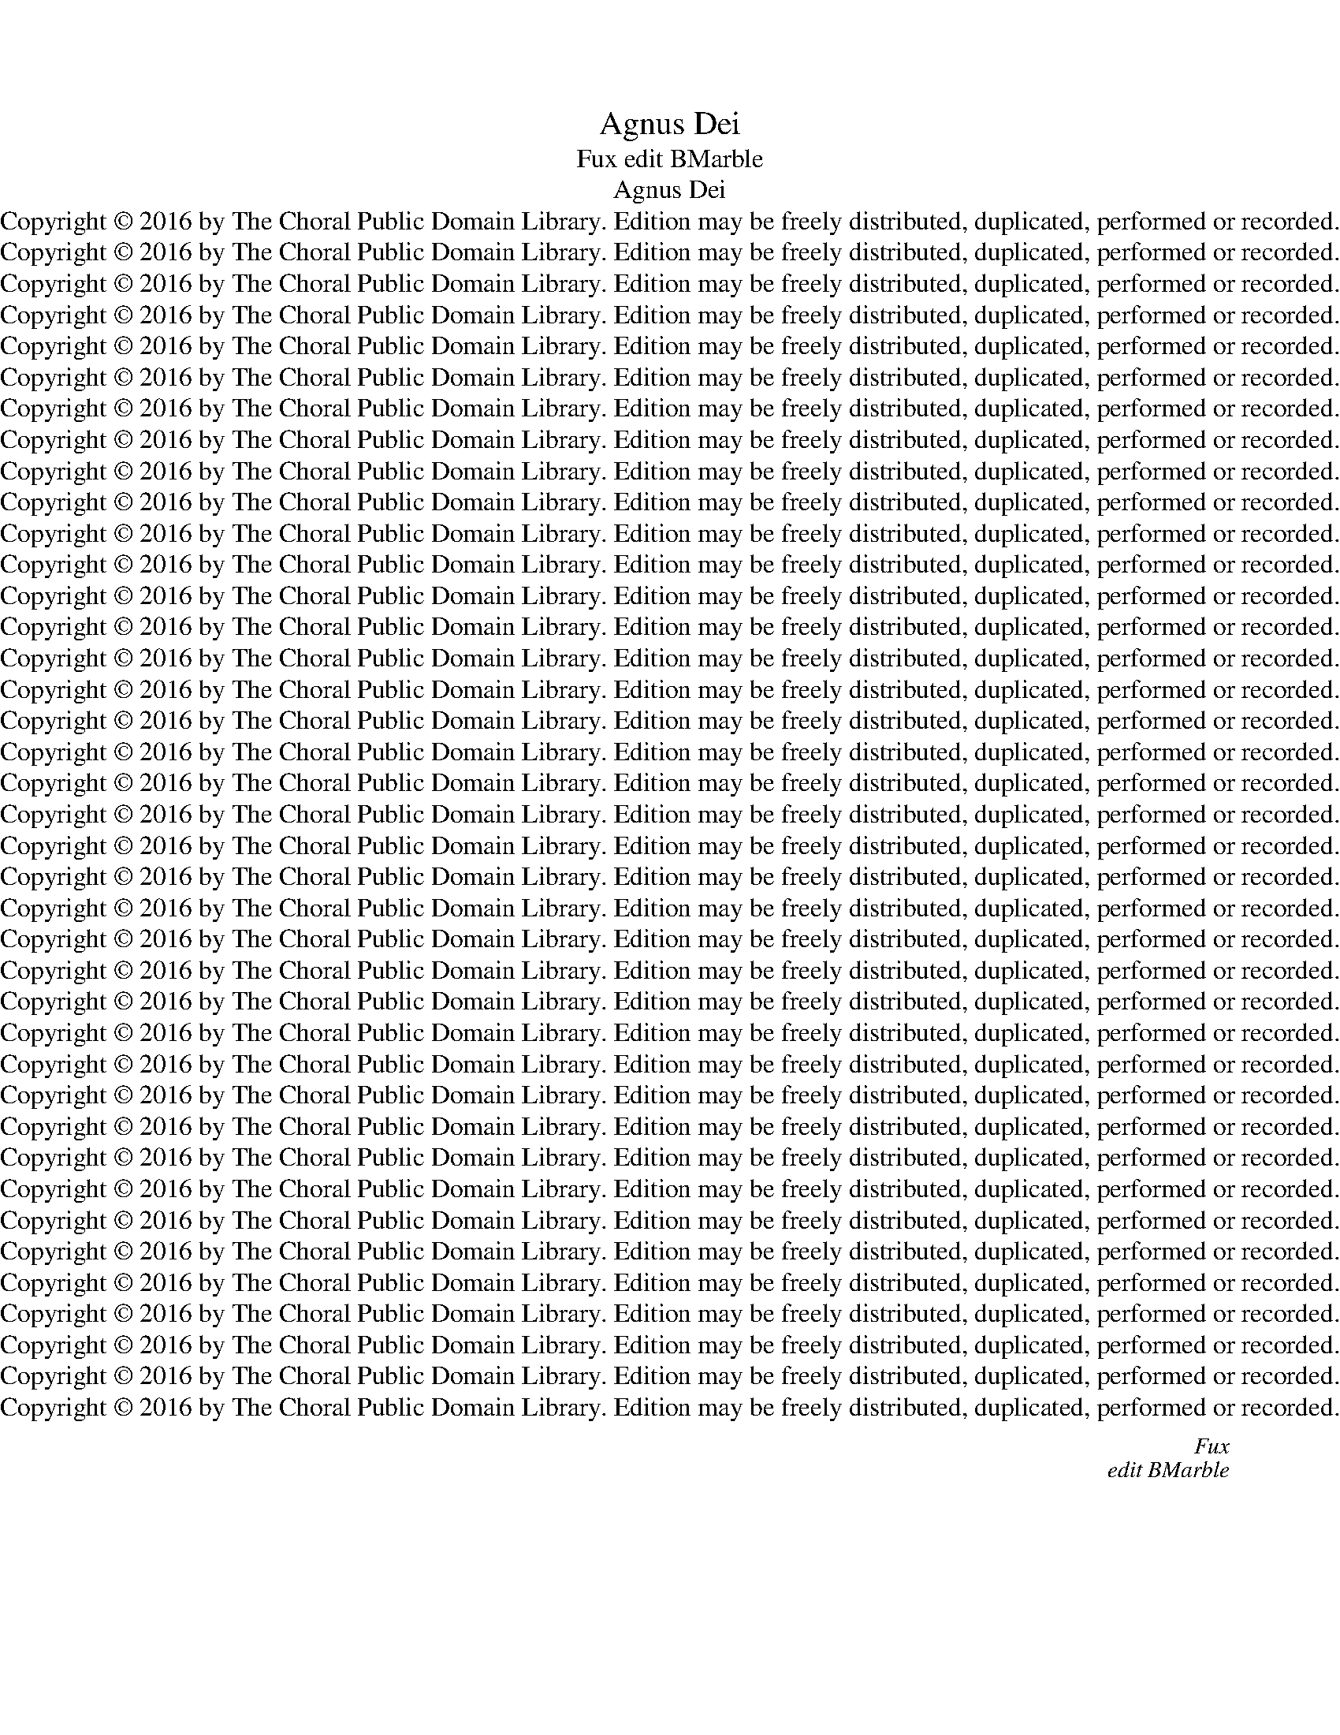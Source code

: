 X:1
T:Agnus Dei
T:Fux edit BMarble
T:Agnus Dei
T:Copyright © 2016 by The Choral Public Domain Library. Edition may be freely distributed, duplicated, performed or recorded.
T:Copyright © 2016 by The Choral Public Domain Library. Edition may be freely distributed, duplicated, performed or recorded.
T:Copyright © 2016 by The Choral Public Domain Library. Edition may be freely distributed, duplicated, performed or recorded.
T:Copyright © 2016 by The Choral Public Domain Library. Edition may be freely distributed, duplicated, performed or recorded.
T:Copyright © 2016 by The Choral Public Domain Library. Edition may be freely distributed, duplicated, performed or recorded.
T:Copyright © 2016 by The Choral Public Domain Library. Edition may be freely distributed, duplicated, performed or recorded.
T:Copyright © 2016 by The Choral Public Domain Library. Edition may be freely distributed, duplicated, performed or recorded.
T:Copyright © 2016 by The Choral Public Domain Library. Edition may be freely distributed, duplicated, performed or recorded.
T:Copyright © 2016 by The Choral Public Domain Library. Edition may be freely distributed, duplicated, performed or recorded.
T:Copyright © 2016 by The Choral Public Domain Library. Edition may be freely distributed, duplicated, performed or recorded.
T:Copyright © 2016 by The Choral Public Domain Library. Edition may be freely distributed, duplicated, performed or recorded.
T:Copyright © 2016 by The Choral Public Domain Library. Edition may be freely distributed, duplicated, performed or recorded.
T:Copyright © 2016 by The Choral Public Domain Library. Edition may be freely distributed, duplicated, performed or recorded.
T:Copyright © 2016 by The Choral Public Domain Library. Edition may be freely distributed, duplicated, performed or recorded.
T:Copyright © 2016 by The Choral Public Domain Library. Edition may be freely distributed, duplicated, performed or recorded.
T:Copyright © 2016 by The Choral Public Domain Library. Edition may be freely distributed, duplicated, performed or recorded.
T:Copyright © 2016 by The Choral Public Domain Library. Edition may be freely distributed, duplicated, performed or recorded.
T:Copyright © 2016 by The Choral Public Domain Library. Edition may be freely distributed, duplicated, performed or recorded.
T:Copyright © 2016 by The Choral Public Domain Library. Edition may be freely distributed, duplicated, performed or recorded.
T:Copyright © 2016 by The Choral Public Domain Library. Edition may be freely distributed, duplicated, performed or recorded.
T:Copyright © 2016 by The Choral Public Domain Library. Edition may be freely distributed, duplicated, performed or recorded.
T:Copyright © 2016 by The Choral Public Domain Library. Edition may be freely distributed, duplicated, performed or recorded.
T:Copyright © 2016 by The Choral Public Domain Library. Edition may be freely distributed, duplicated, performed or recorded.
T:Copyright © 2016 by The Choral Public Domain Library. Edition may be freely distributed, duplicated, performed or recorded.
T:Copyright © 2016 by The Choral Public Domain Library. Edition may be freely distributed, duplicated, performed or recorded.
T:Copyright © 2016 by The Choral Public Domain Library. Edition may be freely distributed, duplicated, performed or recorded.
T:Copyright © 2016 by The Choral Public Domain Library. Edition may be freely distributed, duplicated, performed or recorded.
T:Copyright © 2016 by The Choral Public Domain Library. Edition may be freely distributed, duplicated, performed or recorded.
T:Copyright © 2016 by The Choral Public Domain Library. Edition may be freely distributed, duplicated, performed or recorded.
T:Copyright © 2016 by The Choral Public Domain Library. Edition may be freely distributed, duplicated, performed or recorded.
T:Copyright © 2016 by The Choral Public Domain Library. Edition may be freely distributed, duplicated, performed or recorded.
T:Copyright © 2016 by The Choral Public Domain Library. Edition may be freely distributed, duplicated, performed or recorded.
T:Copyright © 2016 by The Choral Public Domain Library. Edition may be freely distributed, duplicated, performed or recorded.
T:Copyright © 2016 by The Choral Public Domain Library. Edition may be freely distributed, duplicated, performed or recorded.
T:Copyright © 2016 by The Choral Public Domain Library. Edition may be freely distributed, duplicated, performed or recorded.
T:Copyright © 2016 by The Choral Public Domain Library. Edition may be freely distributed, duplicated, performed or recorded.
T:Copyright © 2016 by The Choral Public Domain Library. Edition may be freely distributed, duplicated, performed or recorded.
T:Copyright © 2016 by The Choral Public Domain Library. Edition may be freely distributed, duplicated, performed or recorded.
T:Copyright © 2016 by The Choral Public Domain Library. Edition may be freely distributed, duplicated, performed or recorded.
C:Fux
C:edit BMarble
Z:Copyright © 2016 by The Choral Public Domain Library. Edition may be freely distributed, duplicated, performed or recorded.
%%score [ 1 2 3 4 ]
L:1/8
Q:1/2=88
M:4/2
K:C
V:1 treble nm="Soprano" snm="S."
V:2 treble nm="Alto" snm="A."
V:3 treble-8 transpose=-12 nm="Tenor" snm="T."
V:4 bass nm="Bass" snm="B."
V:1
 z16 | z16 | z16 | z8 z4 A4- | A4 c4 A4 d4- | (d4 c4) _B8 | A6 =B2 c2 B2 A4- | A4 ^G4 A8 | z16 | %9
w: |||Ky-|* ri- e e-|* * lei-|son, e- le- * *|* i- son,||
 z16 | (A8 c6) c2 | B4 e8 d4- | d4 ^c4 d8 | z16 | z8 z4 A4 | _B8 A4 d4 | G4 c8 _B4- | B4 A4 G8 | %18
w: |Ky- * ri-|e, e- le-|* i- son,||e-|lei- son, e-|lei- * *||
 F8 z4 d4- | d4 _B4 B4 G4 | c8 A4 A4- | A4 A4 _B4 B4 |[M:3/1] A24 |[M:4/2] A16 |] d8 A6 =B2 | %25
w: son, Ky-|* ri- e, e-|lei- son, Ky-|* ri- e e-|lei-|son.|Chri- ste e-|
 c2 d2 e8 d4- | d4 ^c4 d4 A4 | d4 =c4 B8- | (B4 A8) ^G4 | A8 z8 | z8 d8 | A4 B4 c8 | _B8 A8 | %33
w: le- * * *|* i- son, Chri-|ste e- le-|* * i-|son,|Chri-|ste e- lei-||
 G8 F8 | z8 z4 c4 | =B4 c4 F4 c4- | c4 B4 c4 G4 | c8- (c6 _B2) | A4 _B4 A8 | G2 A2 _B2 c2 d4 d4 | %40
w: * son,|e-|le- i- son, e-|* lei- son, e-|lei- * *|son, e- lei-|son, _ _ _ _ e-|
 c8 _B8 | A8 G8 | F8 z8 | z16 | A8 D4 E4 | (F8 E8) | D8 z4 d4 | c4 _B4 A8 | G4 (A8 G4) | A6 G2 F8 | %50
w: lei- *||son,||Chri- ste e-|lei- *|son, Chri-|ste e- lei-|son, e- *|lei- * *|
 E16 |] z24 ||[M:4/2][Q:1/2=88] A12 d4 | A4 F4 D4 d4- | d4 c4 !courtesy!_B6 B2 | A4 d8 ^c4 | %56
w: son.||Et in|ter- ra pax, pax|_ ho- mi- ni-|bus, pax ho-|
 f6 e2 d8- | d8 z8 | z8 A6 A2 | G4 A4 F2 G2 A2 B2 | c2 _B2 A6 G2 F4- | F4 E4 F4 A4 | A12 A4 | %63
w: mi- ni- bus|_|bo- nae|vo- lun- ta- * * *||* * tis. Lau-|da- mus|
 A4 A8 A4 | A4 A2 A2 A8 | A4 A4 e8- | (e4 d8) =c4 | B4 B4 c4 (B2 A2) | ^G4 A8 B4- | B4 A8 ^G4 | %70
w: te. Be- ne-|di- ci- mus te.|A- do- ra-|* * mus|te. Glo- ri- fi- *|ca- * *|* * mus|
 A16 | z4 A6 A2 A4 | =G6 G2 A4 _B4- | B4 A4 z4 d4- | d4 c4 _B8 | A4 A8 G4 | A8 z4 d4- | d4 c4 _B8 | %78
w: te.|Gra- ti- as|a- gi- mus ti-|* bi pro-|* pter ma-|gnam glo- ri-|am, pro-|* pter ma-|
 A4 G6 G2 F4 | (F4 E4) F8 | z8 z4 A4- | A2 A2 G4 A8 | G8 z4 d4- | d4 A4 c8- | (c4 =B4) c8- | %85
w: gnam glo- ri- am|tu- * am.|Do-|* mi- ne De-|us, Rex|_ coe- le-|* * stis,|
 c8 z4 G4- | G4 E4 F8 | G4 G4 F8 | E8 D8 | z16 | z16 | z16 | z16 | (G8 A6) A2 | _B8 G4 c4 | %95
w: _ De-|* us Pa-|ter o- mni-|po- tens.|||||Do- * mi-|ne De- us|
 c4 A4 F8 | G8 z4 _B4- | B2 _B2 A4 B4 A4 | G8 F4 A4 | A6 GA _B8- | B4 A4 G4 A4 | A4 G4 F8 | E8 z8 | %103
w: A- gnus De-|i, Fi-|* li- us Pa- *|* tris. Qui|tol- * * *|* * lis pec-|ca- ta mun-|di:|
 z16 | z4 A8 F4 | G4 A4 _B8 | A8 z4 A4- | A4 G4 A4 D4 | z4 d8 c4 | d4 e4 f8 | e4 d8 c4- | %111
w: |mi- se-|re- re no-|bis, mi-|* se- re- re,|mi- se-|re- re no-||
 c4 _B8 A4- | A4 G8 F4 | E8 D8 | z16 | z8 z4 A4 | A8 D4 d4 | d4 c4 _B8 | A4 A4 A2 =B2 c4 | F8 z8 | %120
w: ||* bis.||Qui|tol- lis pec-|ca- ta mun-|di, pec- ca- ta mun-|di:|
 z16 | z16 | z16 | z8 z4 A4- | A4 G4 A4 c4- | c4 =B4 G4 A4 | B8 A4 B4- | B4 A8 ^G4 | A8 z4 A4 | %129
w: |||su-|* sci- pe de-|* pre- ca- ti-|o- nem nos-||tram. Qui|
 (A8 _B8) | A8 F4 c4- | c2 c2 _B4 A2 G2 A4- | A2 =B2 c4 F4 G4 | A12 G4 | F8 E8 | z16 | z8 z4 A4- | %137
w: se- *|des ad dex-|* te- ram Pa- * *|||* tris:||mi-|
 A4 F4 G4 A4 | _B8 A8 | z4 A8 G4 | A4 D4 z4 d4- | d4 c4 d4 e4 | f8 e4 d4- | d4 c8 _B4- | %144
w: * se- re- re|no- bis,|mi- se-|re- re, mi-|* se- re- re|no- * *||
 B4 A8 G4- | G4 F4 E8 | D16 || z4 F8 F4 | F8 z8 | z8 z4 F4 | _B4 A4 d4 c4- | c4 _B8 A4- | %152
w: ||bis.|Quo- ni-|am|Tu|so- lus San- *||
 A4 =B4 c8 | z16 | z16 | z4 F4 G4 A4 | _B4 G4 A8 | z4 _B4 c8 | F4 _B4 B4 A4 | _B4 c8 d4 | _B8 A8 | %161
w: * * ctus.|||Tu so- lus|Do- mi- nus,|Tu so-|lus Al- tis- si-|mus, Je- su|Chri- ste,|
 G8 A8 | z8 z4 d4- | d4 _e4 c8 | _B4 B8 A4 | G8 F8 | z16 | z8 z4 A4 | A4 A4 c6 =B2 | A4 e4 e6 d2 | %170
w: Chri- ste,|Je-|* su Chri-|ste, Je- su|Chri- ste,||Cum|San- cto Spi- ri-|tu in glo- ri-|
 c4 c4 c6 B2 | A8 z8 | z8 z4 A4 | A4 A4 _B6 B2 | A4 d4 d6 c2 | _B4 B4 B6 A2 | G8 z8 | %177
w: a, in glo- ri-|a,|cum|San- cto Spi- ri-|tu in glo- ri-|a, in glo- ri-|a,|
 z4 c4 c6 _B2 | A6 G2 F4 _B4 | _B6 A2 (G4 F4) | z8 A4 =B4 | c12 B4- | B4 (A8 ^G4) | A8 z8 | %184
w: in glo- ri-|a, _ _ in|glo- ri- a _|De- i|Pa- tris.|_ A- *|men.|
 z8 z4 A4 | F4 _B4 A4 G4 ||[M:3/1] A24 ||[M:4/2] A16 |][M:4/2][Q:1/2=88] z16 | z8 z4 A4- | %190
w: a-|* * * men,|a-|men.||San-|
 (A4 c8) B4- | B4 d6 c2 A2 B2 | c6 d2 e6 d2 | B2 c2 d6 c2 B4 | c8 z8 | z16 | z16 | z8 (A8 | %198
w: * * ctus,|_ san- * * *|||ctus,|||San-|
 c8) B8 | d12 c4 | B8 A8 | z4 A8 A4 | A8 _B8- | B4 A4 G8- | G4 G4 F8 | z4 F8 F4 | F8 G8 || %207
w: * ctus,|san- *|* ctus.|Do- mi-|nus De-|* us Sa-|* ba- oth.|Do- mi-|nus De-|
[M:3/1] G4 G8 F4 E6 E2 ||[M:4/2] D16 ||[M:3/2][Q:1/2=100] _B4 B4 c4 | d8 d4 | d4 d4 _B4 | %212
w: us, De- us Sa- ba-|oth.|Ple- ni sunt|coe- li,|coe- li et|
 F4 D4 z4 | (F4 _B6) A2 | G4 c6 _B2 | A4 d6 c2 | (_B2 A2) G8 | F8 (A4 | d6) c2 _B4 | _B6 B2 A4 | %220
w: ter- ra|glo- * ri-|a, glo- ri-|a, glo- ri-|a _ tu-|a, glo-|* ri- a,|glo- ri- a|
 (_B4 A8) | A12 | z12 | z12 | z12 | A4 c8- | c4 =B4 c4 | A4 B8 | A4 (A4 ^G4) | A8 A4 | c4 A4 d4 | %231
w: tu- *|a.||||Ho- san-||na in|ex- cel- *|sis, ho-|san- na, ho-|
 B4 G4 c4 | G4 A8 | B8 e4 | d4 A8 | A12- | A12- | A12 |][M:4/2]"^SA"[Q:1/2=92] z16 | z8 A8- | %240
w: san- na in|ex- cel-|sis, in|ex- cel-|sis.|_|||Be-|
 A4 c4 d8 | A4 A4 c2 d2 e4- | e4 d4 c4 A4 | c6 c2 B4 A4- | A4 ^G4 A4 E4- | E4 G4 A8 | %246
w: * ne- di-|ctus qui ve- * *|* * nit in|no- mi- ne Do-|* mi- ni, be-|* ne- di-|
 E4 E4 F2 G2 A2 B2 | c2 A2 d8 c4 | B4 d4 d4 c4 | B4 e8 d4- | d4 ^c2 B2 c6 c2 | d16 || z16 | z16 | %254
w: ctus qui ve- * * *||nit in no- mi-|ne Do- *|* * * * mi-|ni.|||
 z16 | z16 | z16 | z16 | z16 | A16 | G8 A8 | B4 G4 c4 A4 | z4 B4 B4 G4 | B6 c2 d8 | c6 BA G4 A4- | %265
w: |||||Ho-|san- na|in ex- cel- sis,|ho- san- na|in ex- cel-||
 A4 ^G4 A8 | z4 c4 B4 G2 A2 | B2 c2 d2 e2 f4 d4 | e12 e4 | d8- d2 c2 A2 B2 | c4 A4 G8 | z8 A4 F4 | %272
w: * * sis,|ho- san- * *|* * * * * na,|in ex-|cel- * * * *|* * sis,|in ex-|
 c12 B4 | c8 d8 | G8 z8 | z4 c4 B4 G2 A2 | B2 c2 d8 c4 | B8 A4 A4 | F4 D4 z8 | z4 _B4 A4 F2 G2 | %280
w: cel- *||sis,|ho- san- * *||* na, ho-|san- na,|ho- san- * *|
 A2 _B2 c8 B4- | B4 A2 G2 A4 F4 ||[M:3/1] E8 A16 ||[M:4/2] G8 A8 | =B4 G4 (c6 B2) | A16- | A16- | %287
w: ||na, ho-|san- na|in ex- cel- *|sis.|_|
 A16- | A16 |][Q:1/2=72] z8 A8- | A4 D4 _B8 | A4 d4 (d4 c4) | A4 (_B2 c2) (d4 B4) | %293
w: ||A-|* gnus De-|i, qui tol- *|lis pec- * ca- *|
 c4 A4 _B4 A2 G2 | A4 A4 _B8 | A8 z8 | z8 z4 d4 | (d4 c4) A4 _B4 | c12 _B4- | B4 (A8 G4) | A16 | %301
w: ta. pec- ca- * *|* ta mun-|di:|qui|tol- * lis pec-|ca- ta|_ mun- *|di:|
 z16 | z8 z4 A4- | A4 _B4 A4 G4 | (A4 _B4) A8- | A16 | z16 | z16 | z16 | z8 z4 A4- | A4 A4 c8 | %311
w: |mi-|* se- re- re|no- * bis.|_||||A-|* gnus De-|
 A4 B4 (c4 A4) | B4 c4 d8- | d4 c4 (B8 | A8) ^G8 | z16 | z16 | B4 B4 c8 | B4 B8 A4- | %319
w: i, qui tol- *|lis pec- ca-|* ta mun-|* di:|||mi- se- re-|re no- *|
 A4 ^G2 ^F2 G8 | A8 z4 c4- | c4 A4 A8 | F4 F4 F4 G2 A2 | _B8 A4 A4- | A4 G6 F2 F4- | (F4 E4) F8 | %326
w: |bis. A-|* gnus De-|i, qui tol- * *|* lis pec-|* ca- ta mun-|* * di,|
 z8 z4 _B4 | d12 c4 | _B16 | A16 ||[Q:1/2=88] z16 | z16 | z8 A8- | A4 A4 c8 | e8 d8 | c8 B8 | %336
w: pec-|ca- ta|mun-|di:|||do-|* na no-|bis pa-||
 A4 D2 E2 F2 G2 A4- | A2 B2 c8 c4 | B8 A4 B4- |"^cut to editorial (fuller) version" (B4 A8) ^G4 | %340
w: cem, pa- * * * *|* * * cem,|pa- cem, pa-|* * cem,|
 z4 c4 d4 B4 | c8 z8 | z4 e4 d4 B4 | c8 z8 | z4 c4 _B4 G4 | A8 z8 | z4 f8 e4- | e4 d8 c4- | %348
w: pa- * *|cem,|pa- * *|cem,|pa- * *|cem,|do- na|_ no- bis|
 c4 _B8 A4 | G8 F8 | z4 d8 A4 | c4 A4 =B4 e4- | e4 d8 c2 B2 | c16 | B4 c8 B4- | B4 A8 ^G4 | A8 z8 | %357
w: _ pa- cem,|pa- cem,|do- na|no- bis pa- *|||cem, pa- *||cem,|
 z4 e4 d4 B4 | c8 z8 |S c8 _B8 | A8 G8 | (F8 E8) ||[M:3/1] D4 F6 D2 _B4 A8 ||[M:4/2] A16 | %364
w: pa- * *|cem,|do- na|no- bis|pa- *|cem, do- na no- bis|pa-|
 A16!fine! |]"^editoral (fuller) version" (B4 A8) ^G4 | A4 c4 d4 B4 | c8 z8 | z4 e4 d4 B4 | c8 z8 | %370
w: cem.||cem, pa- * *|cem,|pa- * *|cem,|
 z4 c4 _B4 G4 | A8 z8 | z4 f8 e4- | e4 d8 c4- | c4 _B8 A4 | G8 F8 | z4 d8 A4 | c4 A4 =B4 e4- | %378
w: pa- * *|cem,|do- na|_ no- bis|_ pa- cem,|pa- cem,|do- na|no- bis pa- *|
 e4 d8 c2 B2 | c16 | B4 c8 B4- | B4 A8 ^G4 | A8 z8 | z4 e4 d4 B4 | %384
w: ||cem, pa- *||cem,|pa- * *|
S"^return to last six ms." c8 z8 |] %385
w: cem,|
V:2
 z16 | z16 | z16 | D12 C4 | D4 A,4 F8 | E6 F2 G2 D2 G4- | G4 F4 E4 C4 | B,8 A,8 | z16 | z8 (E8 | %10
w: |||Ky- ri-|e e- lei-|son, e- le- * *|* i- son, e-|lei son,||Ky-|
 F6) F2 E4 A4- | (A4 G4) (F8 | E8) D8 | z16 | z16 | z16 | z4 E4 F8 | E2 E2 F8 E4 | F8 z4 F4- | %19
w: * ri- e e-|* * lei-|* son,||||e- lei-|son, e- le- i-|son, Ky-|
 F4 D4 D4 E4- | E4 C4 F4 F4 | E4 ^F4 G2 D2 G4- |[M:3/1] G4 =F4 E16 |[M:4/2] D16 |] z8 z4 D4 | %25
w: * ri- e, Ky-|* ri- e e-|lei- * * * *||son.|Chri-|
 A4 G4 (F8 | E8) F8 | z4 A,4 D8 | C8 B,8 | A,4 E4 A6 G2 | F2 G2 A8 G4 | F4 E2 D2 E4 C4 | %32
w: ste e- lei-|* son,|Chri- ste|e- lei-|son, Chri- ste e-|le- * * i-|son, _ _ _ Chri-|
 D4 E4 F2 E2 F4- | F4 E4 F4 A4 | G4 A4 E4 E4 | F2 G2 A8 G4 | F8 E8 | z4 E4 A6 G2 | ^F4 G8 F4 | %39
w: ste e- le- * *|* i- son, e-|le- i- son, e-|lei- * * *|* son,|e- le- *|* * i-|
 G2 ^F2 G2 A2 _B4 B4- | B4 A8 G4- | G4 F8 E4 | F4 z4 z4 D4 | A4 G4 F8 | E4 E4 F4 E2 D2 | %45
w: son, _ _ _ _ e-|* le- *|* * i-|son, Chri-|ste e- lei-|son, e- le- * *|
 ^C4 D8 C4 | D4 F4 E4 D4 | E2 F2 G8 F4 | E8 D6 E2 | F4 E8 D4- | %50
w: * * i-|son, Chri- ste e-|lei- * * *|* son, _|_ e- le-|
"^(orig:  C# breve)" D4 (^C2 B,2) C8 |] z24 ||[M:4/2] z8 D8- | D4 A4 F4 D4 | A,4 A8 G4 | %55
w: * i- * son.||Et|_ in ter- ra|pax, pax ho-|
 (F8 E6) E2 | D6 E2 F8 | z8 E6 E2 | D4 E4 C4 D4 | E4 D2 C2 D4 F4 | E4 F4 D8 | C16 | z4 F4 F6 F2 | %63
w: mi- * ni-|bus, _ _|bo- nae|vo- lun- ta- *|||tis.|Lau- da- mus|
 E8 z4 F4 | E4 F6 F2 F4 | E8 ^C4 C4 | F4 F4 E8- | E4 E4 E4 F4 | E6 DE F4 F4 | E16 | z4 E6 E2 E4 | %71
w: te. Be-|ne- di- ci- mus|te. A- do-|ra- mus te.|_ Glo- ri- fi-|ca- * * * mus|te.|Gra- ti- as|
 F6 F2 F4 F4- | F4 E4 z4 G4- | G4 F4 z4 z4 | z8 z4 F4- | F4 E4 D6 E2 | F4 E4 D2 E2 F2 G2 | %77
w: a- gi- mus ti-|* bi, ti-|* bi|pro-|* pter ma- *|* gnam glo- * * *|
 A2 F2 A8 G4 | F4 D6 D2 D4 | C8 C8 | z8 z4 F4- | F2 F2 E4 F8 | E8 z4 _B4- | B4 F4 A4 E4 | %84
w: * * * ri-|am, glo- ri- am|tu- am.|Do-|* mi- ne De-|us, Rex|_ coe- le- *|
 F8 E4 E4- | E4 C4 D8 | E8 D2 E2 F4- | F4 E8 D4- | D4 ^C4 D8 | z16 | z16 | z16 | z8 (D8 | %93
w: * stis, De-|* us Pa-|ter o- * *|* * mni-|* po- tens.||||Do-|
 E6) E2 F8 | D4 G4 G4 E4 | C8 D4 F4- | F2 F2 E4 F4 _B,2 C2 | D2 E2 F2 D2 G4 F4- | F4 E4 F4 F4 | %99
w: * mi- ne|De- us A- gnus|De- i, Fi-|* li- us Pa- * *||* * tris. Qui|
 F8 D4 G4 | G4 F4 (E8 | D16) | ^C8 z8 | z16 | z8 z4 D4- | D4 =C4 D4 E4 | F8 E8 | z8 z4 A4- | %108
w: tol- lis pec-|ca- ta mun-||di:||mi-|* se- re- re|no- bis,|mi-|
 A4 F4 G4 A4 | _B8 A8- | A8 G6 G2 | F16 | (D4 E4) ^C4 D4- | D4 ^C4 D8 | z16 | z16 | z4 D4 D8 | %117
w: * se- re- re|no- bis,|_ mi- se-|re-|re _ no- *|* * bis.|||Qui tol-|
 A,4 A4 A4 G4 | F8 E8 | D8 C8 | z16 | z16 | z8 z4 D4- | D4 C4 D4 F4- | F4 E4 C6 D2 | E2 F2 G8 F4 | %126
w: lis pec- ca- ta|mun- *|* di:|||su-|* sci- pe de-|* pre- ca- ti-|o- * * nem|
 D4 E4 F8 | E16 | z4 E4 E4 F2 E2 | F12 E4 | F16 | C4 G6 G2 F4 | E8 D4 E4 | F6 E2 D8 | (^C4 D8) C4 | %135
w: nos- * *|tram.|Qui se- * *||des|ad dex- te- ram|Pa- tris, ad|dex- te- ram|Pa- * tris:|
 z16 | z16 | z4 D8 =C4 | D4 E4 F8 | E8 z8 | z4 A8 F4 | G4 A4 _B8 | A16 | G6 G2 F8- | F8 (D4 E4) | %145
w: ||mi- se-|re- re no-|bis,|mi- se-|re- re no-|bis,|mi- se- re-|* re _|
 ^C4 D8 C4 | D16 || D12 D4 | C4 C4 F4 E4 | A4 G8 F4 | E4 F8 F4 | F16- | F8 E8 | z16 | z4 C4 D4 E4 | %155
w: no- * *|bis.|Quo- ni-|am Tu so- lus|San- * *|ctus, san- ctus,|san-|* ctus.||Tu so- lus|
 F4 D4 E4 F4- | F4 E4 F6 E2 | D8 z8 | z16 | z8 z4 F4 | G8 C4 F4 | F4 E4 F4 A4- | A2 G2 (G8 ^F4) | %163
w: Do- mi- nus, Do-|* * * mi-|nus.||Tu|so- lus Al-|tis- si- mus, Je-|* su Chri- *|
 G8 A8 | G4 D4 E4 F4- | (F4 E4) F4 D4 | D4 D4 F6 E2 | D4 D4 F6 F2 | E8 z4 A,4 | A,4 A,4 C6 B,2 | %170
w: ste, Je-|su, Je- su Chri-|* * ste. Cum|San- cto Spi- ri-|tu in glo- ri-|a, cum|San- cto Spi- ri-|
 A,4 A4 A6 G2 | F8 z4 D4 | D4 D4 F6 E2 | D4 C4 D2 E2 F2 G2 | A6 G2 F8- | F8 z8 | z4 G4 G6 F2 | %177
w: tu in glo- ri-|a, cum|San- cto Spi- ri-|tu in glo- * * *|* ri- a,|_|in glo- ri-|
 E8 z4 F4 | F6 E2 D8- | D8 z8 | D4 E4 F8- | (F4 E4) D4 E4- | E4 E4 E8 | E8 z4 D4 | C4 F4 E4 D4- | %185
w: a, in|glo- ri- a|_|De- i Pa-|* * tris. A-|* men, a-|men, a-|* * men, a-|
 D2 E2 F8 G4- ||[M:3/1] G4 F4 E6 D2 E8 ||[M:4/2] D16 |][M:4/2] z16 | z8 (D8 | F8) E8 | G6 FE F8 | %192
w: |* men, a- * *|men.||San-|* ctus,|san- * * *|
 E4 A6 G2 E2 F2 | G2 F2 D2 E2 F2 E2 F4- | F2 G2 A8 G4- | G4 D2 E2 F2 G2 A4- | A2 G2 F4 E8 | %197
w: ctus, san- * * *||* * * ctus,|_ san- * * * *|* * * ctus,|
 z4 (D8 F4-) | F4 E8 G4- | (G4 F4) E8- | E8 z4 E4- | E4 E4 F8 | F12 F4 | G4 F8 E2 D2 | E4 E4 F8 | %205
w: San- *|* ctus, san-|* * ctus.|_ Do-|* mi- nus|De- us|Sa- * * *|* ba- oth.|
 z4 D8 D4 | D8 D8 ||[M:3/1] E8 (^C4 D8) C4 ||[M:4/2] D16 ||[M:3/2] F4 F4 F4 | F8 F4 | _B4 B4 D4 | %212
w: Do- mi-|nus De-|us Sa- * ba-|oth.|Ple- ni sunt|coe- li,|coe- li et|
 D4 _B,4 z4 | (D4 G6) F2 | E4 A6 G2 | F4 _B6 A2 | (G2 F2) E8 | F4 (C4 F4-) | F2 E2 D4 G4- | %219
w: ter- ra|glo- * ri-|a, glo- ri-|a, glo- ri-|a _ tu-|a, glo- *|* ri- a, glo-|
 G4 G4 F4 | E12 | D12 | z12 | z12 | z8 D4 | F8 E4 | F4 D4 E4 | F8 (E2 D2) | C2 D2 E8 | E12 | %230
w: * ri- a|tu-|a.|||Ho-|san- *|* * na|in ex- *|cel- * *|sis,|
 E4 F4 D4 | G4 E4 C4 | E4 C4 F4 | D4 G4 G4 | (G4 F8) | E8 F4 | E4 E8 | D12 |][M:4/2] D12 F4 | %239
w: ho- san- na,|ho- san- na|in ex- cel-|sis, in ex-|cel- *|sis, in|ex- cel-|sis.|Be- ne-|
 G8 D4 D4 | F2 G2 A8 G4- | G4 F4 E4 C4 | F6 F2 E4 F4- | F2 E2 C4 D6 C2 | B,4 B,4 A,8 | z8 z4 A,4- | %246
w: di- ctus qui|ve- * * *|* * nit in|no- mi- ne Do-||* mi- ni,|Be-|
 A,4 C4 D8 | A,4 B,4 C2 D2 E2 F2 | G4 F4 E4 A4 | A4 G4 F8 | E12 E4 | D16 || z16 | z16 | z16 | z16 | %256
w: * ne- di-|ctus qui ve- * * *|* * nit in|no- mi- ne|Do- mi-|ni.|||||
 z16 | z16 | D16 | C8 D8 | E4 C4 F4 D4 | z4 E4 E4 C4 | E6 F2 G8- | G2 F2 D2 E2 F2 E2 F4- | %264
w: ||Ho-|san- na|in ex- cel- sis,|ho- san- na|in ex- cel-||
 F2 E2 C2 D2 E8 | z4 E4 C4 A,2 B,2 | C2 D2 E2 F2 G8 | G8 z4 F4 | E4 C2 D2 E2 F2 G4- | %269
w: * * * * sis,|ho- san- * *||na, ho-|san- * * * * *|
 G2 F2 D2 E2 F8 | E4 F8 E4 | F16 | E4 C4 F4 F4 | G4 E4 A4 F4 | z4 E4 C4 A,2 B,2 | %275
w: ||na|in ex- cel- sis,|in ex- cel- sis,|ho- san- * *|
 C2 D2 E2 F2 G6 FE | D2 G,2 G2 F2 E6 F2 | G4 G4 E4 C4 | z8 D8- | D8 C8- | C8 D8 | E4 C4 F4 D4 || %282
w: ||na, ho- san- na,|Ho-|* san-|* na|in ex- cel- sis,|
[M:3/1] z4 C4 A,4 F,2 G,2 A,2 =B,2 C2 D2 ||[M:4/2] E2 F2 G8 F2 E2 | D4 E8 C4 | F12 F4 | %286
w: ho- san- * * * * * *||na in ex-|cel- sis,|
 E2 A,2 A2 G2 F8 | E16 | D16 |] D12 A,4 | F8 D4 G4 | (G4 F4) D4 E4 | F12 D4 | E4 F8 E2 D2 | %294
w: in ex- cel- * *||sis.|A- gnus|De- i, qui|tol- * lis pec-|ca- *||
 C4 F8 E4 | F4 A4 (A4 G4) | E4 F4 G4 F2 E2 | D4 G4 F8 | E4 A8 G4- | G4 F8 D4 | E8 z4 E4- | %301
w: |ta, qui tol- *|lis pec- ca- * *|* ta mun-|di, pec- ca-|* ta mun-|di: mi-|
 E4 F4 E4 D4 | E2 F2 G8 F2 E2 | F4 D4 E4 G4 | F8 E8 | E8 D8 | z16 | z16 | z8 z4 D4- | D4 D4 F8 | %310
w: * se- re- re|no- * * * *|* bis, mi- se-|re- re|no- bis.|||A-|* gnus De-|
 D8 z4 E4 | (F4 D4) E4 F4 | G4 F2 E2 D4 F4 | E16 | C8 E4 E4 | F8 E4 E4- | E2 D2 D8 C4 | %317
w: i, qui|tol- * lis pec-|ca- * * * ta|mun-|di: mi- se-|re- re, mi-|* se- re- re|
 D4 E2 F2 G6 FE | D4 E8 E4 | E4 E4 E8 | E8 z4 A4- | A4 F4 F8 | D4 D4 D4 E2 F2 | G2 F2 D2 E2 F6 E2 | %324
w: no- * * * * *|bis, mi- se-|re- re no-|bis. A-|* gnus De-|i, qui tol- * *|* * * * lis pec-|
 D4 D4 C8- | C8 C8 | z4 E4 G8- | G2 F2 D2 E2 F4 E4 | D8 D8- | D8 ^C8 || z16 | z16 | z16 | %333
w: ca- ta mun-|* di,|pec- ca-||ta mun-|* di:||||
 z4 A8 E4 | G4 E4 F4 D4 | E4 A8 G4 | F6 E2 D4 F4- | F4 F4 (E6 F2) | G8 (C4 D4) | E16 | %340
w: do- na|no- bis pa- *||* * cem, do-|* na no- *|bis pa- *|cem,|
 z4 (A8 ^G4) | A8 z8 | z4 (A8 ^G4) | A8 z8 | z4 (F8 E4) | F8 z8 | A8 G8 | F8 E8 | D8 C8 | z8 D8- | %350
w: pa- *|cem,|pa- *|cem,|pa- *|cem,|do- na|no- bis|pa- cem,|do-|
 D4 D4 F8 | A8 (G8 | F8) E8- | E4 E6 F2 G4- | G4 G4 F8 | E16- | E8 z8 | z4 (A8 ^G4) | A8 z8 | %359
w: * na no-|bis pa-|* cem,|_ do- na no-|* bis pa-|cem,|_|pa- *|cem,|
 z4 A8 =G4- | G4 F8 E4- | E4 (D8 ^C4) ||[M:3/1] D4 ^C4 D4 E6 D2 D4- ||[M:4/2] D4 ^C2 B,2 C8 | %364
w: do- na|_ no- bis|_ pa- *|cem, do- na no- bis pa-||
 D16 |] E16 | z4 (A8 ^G4) | A4 E4 F4 E4 | E4 (A8 ^G4) | A4 F4 G4 C4 | C4 (F8 E4) | F8 z8 | A8 G8 | %373
w: cem.|cem,|pa- *|cem, pa- * *|cem, pa- *|cem, pa- * *|cem, pa- *|cem,|do- na|
 F8 E8 | D8 C8 | z8 D8- | D4 D4 F8 | A8 (G8 | F8) E8- | E4 E6 F2 G4- | G4 G4 F8 | E16- | %382
w: no- bis|pa- cem,|do-|* na no-|bis pa-|* cem,|_ do- na no-|* bis pa-|cem,|
 E4 E4 F4 E4 | E4 (A8 ^G4) | A4 (F4 G4) C4 |] %385
w: _ pa- * *|cem, pa- *|cem, pa- * cem,|
V:3
 z8 A8- | A4 c4 A4 d4- | (d4 c4) _B8 | A4 A4 G4 E4 | F4 E4 D2 E2 F2 G2 | A8 G4 G4 | d8 A8 | %7
w: Ky-|* ri- e e-|* * lei-|son, e- le- i-|son, e- lei- * * *|* son. e-|lei- son,|
 z8 (A8 | c6) c2 B4 e4- | e4 d8 ^c4 | d4 A6 B2 =c2 d2 | e8 z8 | z4 A4 _B8 | A4 d4 G4 c4- | %14
w: Ky-|* ri- e, e-|* lei- *|* son, _ _ _|_|e- lei-|son, e- lei- *|
 c4 _B4 A8 | G8 F4 F4 | (E4 A8) F4 | c8 z4 c4- | c4 A4 A4 F4 | _B8 G4 E4 | A8 F2 G2 A2 B2 | %21
w: |* son, e-|le- * i-|son, Ky-|* ri- e, e-|lei- son, e-|lei- son, _ _ _|
 c8 d4 e4 |[M:3/1] ^c2 c2 d8 c2 B2 c8 |[M:4/2] d16 |] z16 | z16 | A8 D6 E2 | F2 G2 A8 ^G4 | %28
w: _ Ky- ri-|e e- lei- * * *|son.|||Chri- ste e-|le- * * i-|
 A4 F4 D4 E4 | A8 z4 A4 | d4 c4 B6 c2 | d4 c2 B2 A8 | G4 G4 F2 G2 A2 !courtesy!_B2 | c8 F4 f4 | %34
w: son, e- le- i-|son, Chri-|ste e- lei- *||son, e- lei- * * *|* son, e-|
 e4 f4 c4 A4 | d4 c4 d4 e4 | d8 c8- | c8 z4 A4 | d16 | G16 | z4 F4 G4 E4 | F2 G2 A2 B2 c8 | %42
w: le- i- son, e-|lei- * * *|* son,|_ e-|lei-|son,|e- le- i-|son, _ _ _ _|
 z4 d4 A4 B4 | c2 d2 e8 d4- | d4 c4 _B8 | A16 | z4 d4 c4 _B4 | A4 G4 D4 d4- | (d4 c4) _B8 | A16- | %50
w: Chri- ste e-|lei- * * *||son,|Chri- ste e-|le- i- son, e-|* * lei-|son.|
 A16 |] A2 (G2 F2) F2 F2 G2 A2 G2 (_B2 A2) A4 ||[M:4/2] z16 | z16 | z16 | z8 A8- | A4 d4 A4 F4 | %57
w: _|Glo- ri- * a in ex- cel- sis De- * o.||||Et|_ in ter- ra|
 D4 d8 c4 | =B6 B2 A8 | z8 A6 A2 | A4 A4 _B4 A4 | G8 A8 | z4 d4 d6 d2 | ^c8 z4 d4 | e4 d6 d2 d4 | %65
w: pax, pax ho-|mi- ni- bus,|bo- nae|vo- lun- ta- *|* tis.|Lau- da- mus|te. Be-|ne- di- ci- mus|
 ^c8 A4 A4 | d4 d4 A4 A4 | A4 ^G4 A4 B4 | c6 Bc d2 A2 d4- | d4 c4 B4 B4 | A16 | z4 c6 c2 c4 | %72
w: te. A- do-|ra- mus te. Glo-|ri- fi- ca- *||* * * mus|te.|Gra- ti- as|
 c6 c2 e4 d4- | d4 d4 z4 _B4- | B4 A4 G4 F4 | z8 z4 d4- | d4 c4 _B8 | A4 f2 e2 d6 d2 | %78
w: a- gi- mus ti-|* bi pro-|* pter ma- gnam,|pro-|* pter ma-|gnam glo- * * ri-|
 (d6 c2) _B6 A2 | G8 A4 A4- | A2 A2 G4 (A6 =B2) | c8 z4 c4- | c4 G4 _B6 c2 | d8 A4 A4- | A4 F4 G8 | %85
w: am _ tu- *|* am. Do-|* mi- ne De- *|us, Rex|_ coe- le- *|* stis, De-|* us Pa-|
 A4 A4 F4 _B4 | A16 | z16 | z8 _B6 B2 | A4 d8 c4 | f4 e4 d6 c2 | _B8 c8 | A4 (c8 =B4) | c8 z8 | %94
w: ter o- mni- po-|tens.||Do- mi-|ne Fi- li|u- ni- ge- ni-|te Je-|su Chri- *|ste.|
 z16 | z16 | z16 | z8 z4 F4 | c8 c4 A4 | d16- | (d8 _B4) c4 | (F4 G4) A8 | z4 A8 F4 | G4 A4 _B8 | %104
w: |||Qui|tol- lis pec-|ca-|* * ta|mun- * di:|mi- se-|re- re no-|
 A6 G2 F4 G2 A2 | _B4 F4 z8 | z4 d8 c4 | d4 e4 f6 e2 | d6 c2 _B4 A4 | G8 d4 c4- | c4 A4 _B4 c4 | %111
w: |* bis.|mi- se-|re- re no- *||* bis, mi-|* se- re- re|
 d8 c8 | _B8 A8 | z4 A4 A8 | D4 d4 d4 c4 | _B8 A4 c4 | (d6 c2) _B4 B4 | f6 e2 d4 (_B2 c2) | d8 A8 | %119
w: no- *|* bis.|Qui tol-|lis pec- ca- ta|mun- di, qui|tol- * lis pec-|ca- * * ta *|mun- di:|
 z4 A8 G4 | A4 c8 =B4 | G4 E2 F2 G2 A2 B2 c2 | d4 c2 B2 A4 A4 | G6 A2 _B4 F2 G2 | %124
w: su- sci-|pe de- pre-|ca- * * * * * *|* * * * ti-|o- * * * *|
 A2 B2 c2 d2 e4 A4 | z4 e8 d4 | =B4 c4 d4 d4 | (c8 B8) | A8 z4 c4 | d12 _B4 | c8 A8 | z8 A4 d4- | %132
w: * * * * * nem,|de- pre-|ca- ti- o- nem|nos- *|tram. Qui|se- *|* des|ad dex-|
 d2 d2 c4 _B8 | A2 G2 F8 G4 | A8 z4 A4- | A4 F4 G4 A4 | _B8 A6 G2 | F4 G2 A2 _B4 F4 | z8 z4 d4- | %139
w: * te- ram Pa-||tris: mi-|* se- re- re|no- * *|* * * * bis,|mi-|
 d4 c4 d4 e4 | f6 e2 d6 c2 | _B4 A4 G8 | d4 c8 A4 | _B4 c4 d8 | c8 _B8 | A16- | A16 || _B12 B4 | %148
w: * se- re- re|no- * * *||bis, mi- se-|re- re no-||bis.|_|Quo- ni-|
 A8 z8 | z16 | z4 F4 _B4 A4 | d8 c8 | z4 F4 G4 A4 | _B4 G4 A4 B4- | B4 A4 G6 G2 | A8 z8 | %156
w: am||Tu so- lus|San- ctus,|Tu so- lus|Do- mi- nus, Do-|* * * mi-|nus.|
 z4 _B4 c8 | F4 _B4 B4 A4 | _B6 A2 G4 F4- | F4 E2 D2 E4 A4 | G8 A8 | z4 c8 d4 | _B8 A8 | _B8 _e8 | %164
w: Tu so-|lus Al- tis- si-|mus, _ _ Je-|* * * * su|Chri- ste,|Je- su|Chri- ste,|Je- su|
 d8 c8- | c8 z8 | z16 | z4 A4 A4 A4 | c6 =B2 A4 e4 | e6 d2 c4 c4 | c6 B2 A8 | z4 A4 A4 A4 | %172
w: Chri- ste,|_||Cum San- cto|Spi- ri- tu, in|glo- ri- a, in|glo- ri- a,|cum San- cto|
 _B6 B2 A4 A4 | A6 G2 F8 | z4 f4 f6 e2 | d4 d4 d6 c2 | _B8 z4 c4 | c6 _B2 A8 | z4 d4 d6 c2 | %179
w: Spi- ri- tu in|glo- ri- a,|in glo- ri-|a, in glo- ri-|a, in|glo- ri- a,|in glo- ri-|
 _B8 z4 A4 | =B4 (c8 B4) | A4 G6 A2 B2 G2 | c8 B8 | z4 A4 F4 _B4 | A12 A4- | A2 G2 F2 G2 A4 d4 || %186
w: a De-|i Pa- *|tris. A- * * *|* men,|a- * *|men, a-|* * * * * men,|
[M:3/1] ^c4 d8 c2 B2 c8 ||[M:4/2] d16 |][M:4/2] z4 (A8 c4-) | c4 B8 d4- | d4 c2 B2 c4 G4- | %191
w: a- * * * *|men.|San- *|* ctus, san-||
 G2 A2 B2 c2 d8 | A8 z8 | z16 | (A8 c8) | B8 d6 c2 | A2 B2 c8 B4 | A6 G2 F6 G2 | A8 G6 A2 | %199
w: |ctus,||San- *|ctus, san- *|||ctus, san- *|
 B2 c2 d4 G4 A4- | A4 ^G4 A8- | A8 z4 d4- | d2 d2 d4 d4 d4 | c12 c4 | c8 z4 A4- | A4 A4 A8 | %206
w: |* * ctus.|_ Do-|* mi- nus De- us|Sa- ba-|oth. Do-|* mi- nus|
 (A8 _B8) ||[M:3/1] _B8 A12 A4 ||[M:4/2] A16 ||[M:3/2] d4 d4 A4 | _B8 B4 | z12 | f4 f4 d4 | %213
w: De- *|us Sa- ba-|oth.|Ple- ni sunt|coe- li,||coe- li et|
 d4 _B4 (G4 | c6) _B2 A4 | d6 c2 _B4- | B4 c8 | A4 (A4 d4-) | d2 c2 _B4 d4- | d4 ^c4 d4- | d4 ^c8 | %221
w: ter- ra glo-|* ri- a,|glo- ri- a,|_ tu-|a, glo- *|* ri- a, glo-|* ri- a|_ tu-|
 d12 | A4 c8- | c4 =B4 c4 | A4 B6 c2 | d4 c6 B2 | A4 B4 A4 | z4 d4 G4 | (A4 B8) | c12 | z12 | %231
w: a.|Ho- san-||na in ex-|cel- * *|* * sis,|in ex-|cel- *|sis,||
 z8 A4 | c4 A4 d4 | B4 G4 c4 | A4 d8- | d4 ^c4 d4- | d2 d2 ^c8 | d12 |][M:4/2] z16 | z16 | z16 | %241
w: ho-|san- na, ho-|san- na in|ex- cel-|* sis, in|_ ex- cel-|sis.||||
 z16 | z16 | z16 | z16 | z16 | z16 | z16 | z16 | z16 | z16 | z16 || z16 | A16 | G8 A8 | %255
w: ||||||||||||Ho-|san- na|
 B4 G4 c4 A4 | z4 B4 B4 G4 | B6 c2 d4 c4- | c4 !courtesy!_B2 A2 B8 | A4 A4 F2 G2 A2 =B2 | %260
w: in ex- cel- sis,|ho- san- na|in ex- cel- *||sis, ho- san- * * *|
 c2 d2 e4 d4 d4 | G4 c4 A8- | A4 G2 F2 E8 | z8 z4 d4 | A6 B2 c4 c4 | B8 A8 | z4 A4 G4 E2 F2 | %267
w: * * * * na|in ex- cel-|* * * sis,|ho-|san- na in ex-|cel- sis,|ho- san- * *|
 G2 A2 B2 c2 d4 A4 | c12 c4 | B8 A8- | A8 z4 c4 | A4 F2 G2 A2 B2 c2 d2 | e8 A4 d4 | G8 z8 | %274
w: * * * * * na|in ex-|cel- sis,|_ ho-|san- * * * * * *||na,|
 z8 A8- | A8 G8- | G8 A8 | B4 G4 c4 A4 | z4 F4 D6 C2 | D2 E2 F2 G2 A6 _B2 | c2 _B2 A2 G2 F4 G4- | %281
w: Ho-|* san-|* na|in ex- cel- sis,|ho- san- *||* * * * na in|
 G4 E4 D8 ||[M:3/1] A8 z4 d4 c4 A4 ||[M:4/2] z16 | z8 z4 A4 | F4 D2 E2 F2 G2 A2 B2 | %286
w: _ ex- cel-|sis, ho- san- na,||ho-|san- * * * * * *|
 ^c2 d2 e6 d2 d4- | d4 (^c2 B2) c8 | d16 |] z16 | z16 | z8 A8- | A4 D4 _B8 | A4 d4 (d4 c4) | %294
w: * * * na in|_ ex- * cel-|sis.|||A-|* gnus De-|i, qui tol- *|
 A4 d4 _B4 B4 | c8 A4 c4 | (c4 _B4) G4 A4 | _B4 c4 d8 | c4 f4 d8 | c8 d8 | ^c16 | z4 A8 _B4 | %302
w: lis pec- ca- ta|mun- di, qui|tol- * lis pec-|ca- * *|ta, pec- ca-|ta mun-|di:|mi- se-|
 A4 G4 (A4 d4-) | d4 _B4 c4 d4 | ^c4 d4 d4 c2 B2 | ^c8 d8 | z8 z4 A4- | A4 A4 c8 | A4 =B4 (c4 A4) | %309
w: re- re no- *|* bis, mi- se-|re- re no- * *|* bis.|A-|* gnus De-|i, qui tol- *|
 B6 c2 d6 e2 | f8 e4 c4 | (d4 B4) A4 d4 | G4 A4 B4 A4 | ^G4 A8 G4 | A8 B8 | z16 | z16 | z16 | %318
w: lis pec- ca- *|* ta, qui|tol- * lis pec-|ca- * * *|ta mun- *|* di:||||
 B4 B4 c4 c4 | B6 A2 B8 | A4 c8 A4 | A8 F4 A4 | A4 _B2 c2 d8- | d4 _B2 c2 d4 c4 | _B4 B4 (A8 | %325
w: mi- se- re- re|no- * *|bis. A- gnus|De- i, qui|tol- * * *|* * * lis pec-|ca- ta mun-|
 G8) A4 A4 | c8 _B8- | B4 _B4 A4 G2 A2 | _B4 G6 F2 D2 E2 | F8 E8 || z8 z4 d4- | d4 A4 c4 A4 | %332
w: * di, pec-|ca- ta,|_ pec- ca- * *|* ta _ _ _|mun- di:|do-|* na no- bis|
 =B4 e8 d2 e2 | f8 e6 d2 | c8 d8 | A8 z8 | D12 D4 | F8 A8 | G8 F8 | c8 =B8 | z16 | z4 e4 d4 B4 | %342
w: pa- * * *|||cem,|do- na|no- bis|pa- cem,|pa- cem,||pa- * *|
 c8 z8 | z4 c4 _B4 G4 | A8 z8 | z4 c4 _B4 G4 | A4 c4 d4 _B4 | c4 A4 _B4 G4 | A4 F4 G4 F4 | %349
w: cem,|pa- * *|cem,|pa- * *|cem, pa- * *|cem, pa- * *|cem, pa- * *|
 E4 c8 _B2 A2 | _B8 A8 | z16 | z8 A8- | A4 A4 c8 | e8 d8 | c8 =B8 | A4 c4 d4 B4 | c8 z8 | %358
w: cem, pa- * *|* cem,||do-|* na no-|bis pa-||cem, pa- * *|cem,|
 z4 c4 _B4 G4 | A4 c4 d4 _B4 | c8 z8 | z4 F4 G4 E4 ||[M:3/1] F4 A6 G2 G8 F4 ||[M:4/2] E16 | D16 |] %365
w: pa- * *|cem, pa- * *|cem,|pa- * *|cem, do- na no- bis|pa-|cem.|
 (c8 B8) | c4 e4 f4 e4 | c4 c4 d4 B4 | c4 c4 B4 e4 | A4 A4 _B4 G4 | A4 A4 G4 c4 | A4 c4 _B4 G4 | %372
w: pa- *|cem, pa- * *|cem, pa- * *|cem, pa- * *|cem, pa- * *|cem, pa- * *|cem, pa- * *|
 A4 c4 d4 _B4 | c4 A4 _B4 G4 | A4 F4 G4 F4 | E4 c8 _B2 A2 | _B8 A8 | z16 | z8 A8- | A4 A4 c8 | %380
w: cem, pa- * *|cem, pa- * *|cem, pa- * *|cem, pa- * *|* cem,||do-|* na no-|
 e8 d8 | c8 =B8 | A4 c4 d4 B4 | c4 c4 B4 e4 | A4 A4 _B4 G4 |] %385
w: bis pa-||cem, pa- * *|cem, pa- * *|cem, pa- * *|
V:4
 D,12 C,4 | D,4 A,,4 F,8 | E,6 F,2 G,2 D,2 G,4- | G,4 F,4 E,4 A,,4 | D,4 C,4 D,8 | A,,8 z8 | z16 | %7
w: Ky- ri-|e e- lei-|son, e- le- * *|* * * i-|son, e- lei-|son,||
 (E,8 F,6) F,2 | E,4 (A,8 G,4) | F,8 E,4 A,4 | D,2 E,2 F,2 G,2 A,4 A,,4 | z16 | z8 z4 D,4 | %13
w: Ky- * ri-|e e- *|lei- son, e-|lei- * * * * son,||e-|
 F,8 E,4 A,4 | D,4 G,8 F,4- | F,4 E,4 F,4 _B,,4 | (C,8 D,8) | C,16 | F,12 D,4 | _B,,8 z4 C,4- | %20
w: lei- son, e-|le- * *|* i- son, e-|lei- *|son.|Ky- ri-|e, Ky-|
 C,4 A,,4 D,2 E,2 F,2 G,2 | A,8 G,8 |[M:3/1] (A,16 A,,8) |[M:4/2] D,16 |] z16 | z16 | z16 | z16 | %28
w: * ri- e _ _ _|_ e-|lei- *|son.|||||
 z16 | z16 | z16 | z16 | z16 | z16 | z16 | z16 | z16 | z16 | z16 | z16 | z16 | z16 | z16 | z16 | %44
w: ||||||||||||||||
 z16 | z16 | z16 | z16 | z16 | z16 | z16 |] z24 ||[M:4/2] z16 | z16 | z16 | z16 | D,12 A,4 | %57
w: ||||||||||||Et in|
 F,4 D,4 A,,4 A,4 | A,4 ^G,4 A,8 | z8 D,6 D,2 | C,4 D,4 (_B,,8 | C,8) F,8 | z4 D,4 D,6 D,2 | %63
w: ter- ra pax ho-|mi- ni- bus,|bo- nae|vo- lun- ta-|* tis.|Lau- da- mus|
 A,8 z4 D,4 | ^C,4 D,6 D,2 D,4 | A,,8 z8 | z8 A,,4 A,,4 | E,12 D,4 | E,4 A,4 F,4 D,4 | E,12 E,4 | %70
w: te. Be-|ne- di- ci- mus|te.|A- do-|ra- mus|te. Glo- ri- fi-|ca- mus|
 A,,16 | z4 F,6 F,2 F,4 | C,6 C,2 C,4 G,4- | G,4 D,4 z8 | z8 z4 D,4- | D,4 C,4 _B,,8 | %76
w: te.|Gra- ti- as|a- gi- mus ti-|* bi|pro-|* pter ma-|
 A,,8 _B,,2 C,2 D,2 E,2 | F,6 E,F, G,4 G,4 | D,4 _B,,6 B,,2 B,,4 | C,8 F,,4 F,4- | %80
w: gnam glo- * * *|* * * * ri-|am, glo- ri- am|tu- am. Do-|
 F,2 F,2 E,4 F,8 | C,8 z4 F,4 | C,8 G,8 | D,8 C,8 | D,8 C,4 C,4- | C,4 A,,4 _B,,8 | C,8 D,6 C,2 | %87
w: * mi- ne De-|us, Rex|coe- le-||* stis, De-|* us Pa-|ter o- *|
 =B,,4 C,4 D,2 E,2 F,2 G,2 | A,8 z8 | F,6 F,2 E,4 A,4- | A,4 G,4 _B,4 A,4 | G,6 F,2 E,4 F,4- | %92
w: mni- po- tens. _ _ _|_|Do- mi- ne Fi-|* li u- ni-|ge- ni- te Je-|
 F,4 E,4 D,8 | C,8 z8 | z16 | z16 | z16 | z16 | z4 C,4 F,8 | F,4 D,4 G,4 G,,2 A,,2 | %100
w: * su Chri-|ste.|||||Qui tol-|lis pec- ca- * *|
 _B,,2 C,2 D,8 C,4 | _B,,8 A,,8- | A,,8 z4 D,4- | D,4 C,4 D,4 E,4 | F,6 E,2 D,6 C,2 | %105
w: * * * ta|mun- di:|_ mi-|* se- re- re|no- * * *|
 _B,,4 A,,4 G,,6 G,,2 | D,8 A,,4 A,2 G,2 | F,4 E,4 D,8 | z16 | z8 z4 A,4- | A,4 F,4 G,4 A,4 | %111
w: * bis, mi- se-|re- re no- *|* * bis,||mi-|* se- re- re|
 _B,8 F,8 | G,8 A,4 D,4 | A,,8 D,4 D,4 | D,8 A,,4 A,4 | A,4 G,4 F,8- | (F,8 G,8) | F,8 z8 | %118
w: no- *||* bis. Qui|tol- lis pec-|ca- ta mun-||di:|
 z4 D,8 C,4 | D,4 F,8 E,4 | C,4 A,,2 B,,2 C,2 D,2 E,4- | E,4 G,2 F,2 E,4 E,4 | D,4 E,4 (F,8 | %123
w: su- sci-|pe de- pre-|ca- * * * * *|* * * * ti-|o- nem nos-|
 E,8) D,8 | z8 z4 A,4- | A,4 G,4 E,4 F,4 | G,8 D,8 | E,16 | A,,8 z4 A,4 | D,2 E,2 F,2 D,2 G,8 | %130
w: * tram,|de-|* pre- ca- ti-|o- nem|nos-|tram. Qui|se- * * * *|
 F,16 | z16 | A,,4 A,6 A,2 G,4 | F,2 E,2 D,2 C,2 _B,,8 | A,,16 | z4 D,8 C,4 | D,4 E,4 F,6 E,2 | %137
w: des||ad dex- te- ram|Pa- * * * *|tris:|mi- se-|re- re no- *|
 D,6 C,2 _B,,4 A,,4 | G,,4 G,,4 D,8 | A,,4 A,2 G,2 F,4 E,4 | D,8 z8 | z16 | z4 A,8 F,4 | %143
w: * * * bis,|mi- se- re-|re no- * * *|bis,||mi- se-|
 G,4 A,4 _B,8 | F,8 G,8 | A,4 D,4 A,,8 | D,16 || _B,,12 B,,4 | F,8 z4 C,4 | F,4 E,4 A,8 | %150
w: re- re no-|||bis.|Quo- ni-|am Tu|so- lus San-|
 G,4 F,2 E,2 D,4 F,4 | _B,,2 C,2 D,2 E,2 F,6 E,2 | D,8 C,4 C,4 | D,4 E,4 F,4 D,4 | E,4 F,8 E,4 | %155
w: ctus, san- * * *||* ctus. Tu|so- lus Do- mi-|nus, Do- *|
 D,6 D,2 C,4 _B,,2 A,,2 | G,,6 G,,2 F,,8 | z16 | z8 z4 F,4 | G,8 C,4 F,4 | F,4 E,4 F,8 | C,8 F,8 | %162
w: * mi- nus, Do- *|* mi- nus.||Tu|so- lus Al-|tis- si- mus,|Je- su|
 G,8 D,4 D,4 | G,,4 G,8 ^F,4 | G,8 C,8 | C,8 D,8 | z4 D,4 D,4 D,4 | F,6 E,2 D,8 | %168
w: Chri- ste, Je-|su Chri- ste,|Je- su|Chri- ste.|Cum San- cto|Spi- ri- tu,|
 z4 A,,4 A,,4 A,,4 | C,6 B,,2 A,,4 A,4 | A,6 G,2 F,4 F,4 | F,6 E,2 D,8 | z4 D,4 D,4 D,4 | %173
w: cum San- cto|Spi- ri- tu in|glo- ri- a, in|glo- ri- a,|cum San- cto|
 F,6 E,2 D,4 D,4 | F,6 E,2 D,4 _B,4 | _B,6 A,2 G,4 G,4 | G,6 F,2 E,6 D,2 | C,8 z8 | z16 | %179
w: Spi- ri- tu in|glo- ri- a, in|glo- ri- a, in|glo- ri- a _|_||
 z4 D,4 E,4 F,4- | (F,4 E,4) D,8 | C,2 D,2 E,2 F,2 G,4 G,,4 | A,,2 B,,2 C,2 D,2 E,8 | A,,8 z8 | %184
w: De- i Pa-|* * tris.|A- * * * * men,|a- * * * *|men,|
 z4 D,4 C,4 F,4- | F,2 E,2 D,6 C,2 _B,,4 ||[M:3/1] A,,24 ||[M:4/2] D,16 |][M:4/2] (D,8 F,8) | %189
w: a- * *|||men.|San- *|
 E,8 G,4 F,2 E,2 | D,4 A,8 E,4 | z16 | z16 | z8 z4 D,4- | (D,4 F,8) E,4- | E,4 G,4 D,2 E,2 F,4- | %196
w: ctus, san- * *|* * ctus,|||San-|* * ctus,|_ san- * * *|
 F,2 G,2 A,8 G,4 | F,6 E,2 D,8 | A,,8 E,8 | B,,8 C,6 D,2 | E,8 A,,8- | A,,8 D,8 | D,4 D,4 D,8 | %203
w: ||ctus, san-|ctus, san- *|* ctus.|_ Do-|mi- nus De-|
 (E,4 F,4) C,8- | C,4 C,4 F,,8 | z4 D,8 D,4 | D,8 G,,8 ||[M:3/1] G,,8 A,,12 A,,4 ||[M:4/2] D,16 || %209
w: us _ Sa-|* ba- oth.|Do- mi-|nus De-|us Sa- ba-|oth.|
[M:3/2] _B,,4 B,,4 F,4 | _B,8 _B,,4 | z12 | _B,4 B,4 _B,,4 | _B,,4 B,,4 z4 | z12 | z12 | z12 | %217
w: Ple- ni sunt|coe- li,||coe- li et|ter- ra||||
 (F,,4 F,6) E,2 | D,4 G,6 F,2 | E,6 E,2 (F,4 | G,4) (A,4 A,,4) | D,8 D,4 | F,8 E,4 | F,4 D,4 C,4 | %224
w: glo- * ri-|a, glo- *|* ri- a|_ tu- *|a. Ho-|san- *|* na in|
 D,4 G,8 | D,4 A,4 A,4 | (D,4 G,4) C,4 | D,8 E,4 | (F,4 E,8) | A,,12 | z12 | z12 | E,4 F,4 D,4 | %233
w: ex- cel-|sis, in ex-|cel- * sis,|in ex-|cel- *|sis,|||ho- san- na,|
 G,4 E,4 C,4 | (D,6 E,2) (F,2 G,2) | (A,12 | A,,12) | D,12 |][M:4/2] z16 | z16 | z16 | z16 | z16 | %243
w: ho- san- na|in _ ex _|cel-||sis,||||||
 z16 | z16 | z16 | z16 | z16 | z16 | z16 | z16 | z16 || D,16 | C,8 D,8 | E,4 C,4 F,4 D,4 | %255
w: |||||||||Ho-|san- na|in ex- cel- sis,|
 z4 E,4 E,4 C,4 | E,6 F,2 G,8- | G,4 F,2 E,2 D,4 E,4 | F,4 G,8 D,2 E,2 | F,6 E,2 D,4 F,4 | C,8 z8 | %261
w: ho- san- na|in ex- cel-||||sis,|
 z16 | z16 | z4 G,4 D,6 E,2 | F,4 F,4 E,8- | E,8 A,,8 | z16 | z8 z4 D,4 | %268
w: ||ho- san- na|in ex- cel-|* sis,||ho-|
 C,4 A,,2 B,,2 C,2 D,2 E,2 F,2 | G,8 D,8 | z16 | D,16 | C,8 D,8 | E,4 C,4 F,4 D,4 | %274
w: san- * * * * * *|* na,||Ho-|san- na|in ex- cel- sis,|
 z4 C,4 A,,4 F,,2 G,,2 | A,,2 B,,2 C,2 D,2 E,6 D,C, | B,,8 C,4 A,,4 | E,6 D,2 C,4 F,4 | %278
w: ho- san- * *||na in ex-|cel- * * sis,|
 z4 D,4 _B,,4 G,,2 A,,2 | _B,,2 C,2 D,2 E,2 F,8- | F,8 _B,,8 | C,8 z8 || %282
w: ho- san- * *|||na,|
[M:3/1] z4 A,4 F,4 D,2 E,2 F,2 G,2 A,2 =B,2 ||[M:4/2] C4 E,4 F,4 D,4 | G,4 E,4 (A,4 A,,4) | %285
w: ho- san- * * * * * *|* * * na|in ex- cel- *|
 D,4 F,4 D,2 E,2 F,2 G,2 | A,4 ^C,4 D,4 D,4 | (A,8 A,,8) | D,16 |] z16 | z16 | D,12 A,,4 | %292
w: sis, ho- san- * * *|* na in ex-|cel- *|sis.|||A- gnus|
 F,8 D,4 G,4 | (G,4 F,4) D,4 E,4 | F,4 D,4 G,8 | F,4 F,4 (F,4 E,4) | C,4 D,4 E,4 F,4 | %297
w: De- i, qui|tol- * lis pec-|ca- ta mun-|di, qui tol- *|lis pec- ca- *|
 G,4 E,4 F,4 G,4 | A,4 F,4 G,6 F,2 | E,4 F,4 _B,,8 | A,,16 | z16 | z16 | z8 A,4 _B,4 | %304
w: |ta, pec- ca- *|* ta mun-|di:|||mi- se-|
 A,4 G,4 A,8 | A,,8 z4 D,4- | D,4 D,4 F,8 | D,8 z4 E,4 | (F,4 D,4) E,4 F,4 | G,6 F,E, D,6 C,2 | %310
w: re- re no-|bis. A-|* gnus De-|i, qui|tol- * lis pec-|ca- * * * ta|
 D,2 E,2 F,2 G,2 A,4 A,,4 | z16 | z16 | z8 E,4 E,4 | F,8 E,4 E,4- | E,2 D,2 D,8 C,4 | %316
w: mun- * * * * di:|||mi- se-|re- re, mi-|* se- re- re|
 F,8 E,4 A,4- | A,4 (G,2 F,2) E,6 F,2 | G,8 A,8 | E,16 | A,,4 A,8 F,4 | F,8 D,4 F,4 | %322
w: no- bis, mi-|* se- * re- re|no- *||bis. A- gnus|De- i, qui|
 F,4 G,2 A,2 _B,6 A,2 | G,8 D,4 F,4 | _B,,4 B,,4 C,8- | C,8 F,4 F,4 | A,8 G,4 G,4 | %327
w: tol- * * * *|* lis pec-|ca- ta mun-|* di, pec-|ca- ta, pec-|
 G,,2 A,,2 _B,,2 C,2 D,4 E,2 F,2 | G,4 G,4 G,,8 | A,,16 || D,12 D,4 | F,8 A,8 | G,8 F,6 E,2 | %333
w: ca- * * * * * *|* ta mun-|di:|do- na|no- bis|pa- * *|
 D,8 A,8 | z16 | z16 | z8 z4 D,4- | D,4 A,,4 C,4 A,,4 | (=B,,4 E,8) D,4 | (C,6 D,2) E,8 | z16 | %341
w: * cem,|||do-|* na no- bis|pa- * cem,|pa- * cem,||
 z4 (A,8 ^G,4) | A,8 z8 | z4 (F,8 E,4) | F,8 z8 | z4 (F,8 E,4) | F,4 A,4 _B,4 G,4 | %347
w: pa- *|cem,|pa- *|cem,|pa- *|cem, pa- * *|
 A,4 F,4 G,4 E,4 | F,4 D,4 E,4 F,4 | C,8 D,4 E,2 F,2 | G,8 D,8 | z16 | z16 | z4 A,8 E,4 | %354
w: cem, pa- * *|cem, pa- * *|* cem, pa- *|* cem,|||do- na|
 G,4 E,4 F,4 D,4 | E,4 A,4 E,8 | A,,4 (A,8 ^G,4) | A,8 z8 | z4 (F,8 E,4) | F,8 z8 | %360
w: no- bis pa- *||cem, pa- *|cem,|pa- *|cem,|
 z4 A,4 _B,4 G,4 | A,8 z8 ||[M:3/1] z4 A,,4 _B,,4 G,,4 A,,8- ||[M:4/2] A,,16 | D,16 |] %365
w: pa- * *|cem,|pa- * * *||cem.|
 C,6 D,2 E,8 | A,,8 z8 | z4 (A,8 ^G,4) | A,8 z8 | z4 (F,8 E,4) | F,8 z8 | z4 (F,8 E,4) | %372
w: pa- * *|cem,|pa- *|cem,|pa- *|cem,|pa- *|
 F,4 A,4 _B,4 G,4 | A,4 F,4 G,4 E,4 | F,4 D,4 E,4 F,4 | C,8 D,4 E,2 F,2 | G,8 D,8 | z16 | z16 | %379
w: cem, pa- * *|cem, pa- * *|cem, pa- * *|* cem, pa- *|* cem,|||
 z4 A,8 E,4 | G,4 E,4 F,4 D,4 | E,4 A,4 E,8 | A,,4 (A,8 ^G,4) | A,8 z8 | z4 (F,8 E,4) |] %385
w: do- na|no- bis pa- *||cem, pa- *|cem,|pa- *|

